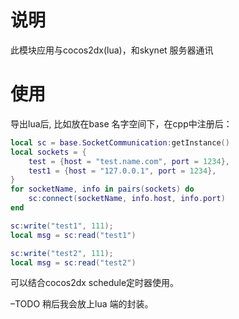 * 说明
此模块应用与cocos2dx(lua)，和skynet 服务器通讯
* 使用
导出lua后, 比如放在base 名字空间下，在cpp中注册后：
#+begin_src lua
  local sc = base.SocketCommunication:getInstance()
  local sockets = {
	  test = {host = "test.name.com", port = 1234},
	  test1 = {host = "127.0.0.1", port = 1234},
  }
  for socketName, info in pairs(sockets) do
	  sc:connect(socketName, info.host, info.port)
  end

  sc:write("test1", 111);
  local msg = sc:read("test1")

  sc:write("test2", 111);
  local msg = sc:read("test2")
#+end_src

可以结合cocos2dx schedule定时器使用。

--TODO 稍后我会放上lua 端的封装。

